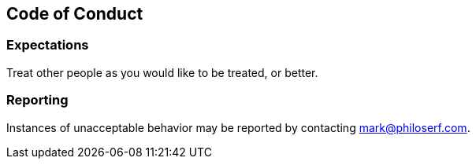 == Code of Conduct

=== Expectations

Treat other people as you would like to be treated, or better.

=== Reporting

Instances of unacceptable behavior may be reported by contacting
mark@philoserf.com.
